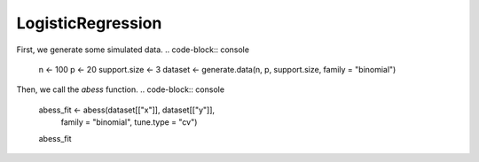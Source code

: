 ==================
LogisticRegression
==================

First, we generate some simulated data.
.. code-block:: console
    n <- 100
    p <- 20
    support.size <- 3
    dataset <- generate.data(n, p, support.size, family = "binomial")

Then, we call the `abess` function.
.. code-block:: console
    abess_fit <- abess(dataset[["x"]], dataset[["y"]], 
                   family = "binomial", tune.type = "cv")
    abess_fit


